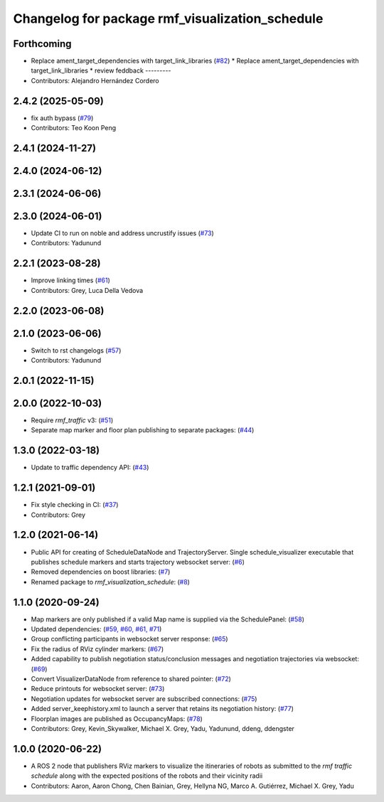 ^^^^^^^^^^^^^^^^^^^^^^^^^^^^^^^^^^^^^^^^^^^^^^^^
Changelog for package rmf_visualization_schedule
^^^^^^^^^^^^^^^^^^^^^^^^^^^^^^^^^^^^^^^^^^^^^^^^

Forthcoming
-----------
* Replace ament_target_dependencies with target_link_libraries (`#82 <https://github.com/open-rmf/rmf_visualization/issues/82>`_)
  * Replace ament_target_dependencies with target_link_libraries
  * review feddback
  ---------
* Contributors: Alejandro Hernández Cordero

2.4.2 (2025-05-09)
------------------
* fix auth bypass (`#79 <https://github.com/open-rmf/rmf_visualization/issues/79>`_)
* Contributors: Teo Koon Peng

2.4.1 (2024-11-27)
------------------

2.4.0 (2024-06-12)
------------------

2.3.1 (2024-06-06)
------------------

2.3.0 (2024-06-01)
------------------
* Update CI to run on noble and address uncrustify issues (`#73 <https://github.com/open-rmf/rmf_visualization/pull/73>`_)
* Contributors: Yadunund

2.2.1 (2023-08-28)
------------------
* Improve linking times (`#61 <https://github.com/open-rmf/rmf_visualization/pull/61>`_)
* Contributors: Grey, Luca Della Vedova

2.2.0 (2023-06-08)
------------------

2.1.0 (2023-06-06)
------------------
* Switch to rst changelogs (`#57 <https://github.com/open-rmf/rmf_visualization/pull/57>`_)
* Contributors: Yadunund

2.0.1 (2022-11-15)
------------------

2.0.0 (2022-10-03)
------------------
* Require `rmf_traffic` v3: (`#51 <https://github.com/open-rmf/rmf_visualization/pull/51>`_)
* Separate map marker and floor plan publishing to separate packages: (`#44 <https://github.com/open-rmf/rmf_visualization/pull/44>`_)

1.3.0 (2022-03-18)
------------------
* Update to traffic dependency API: (`#43 <https://github.com/open-rmf/rmf_visualization/pull/43>`_)

1.2.1 (2021-09-01)
------------------
* Fix style checking in CI: (`#37 <https://github.com/open-rmf/rmf_visualization/pull/37>`_)
* Contributors: Grey

1.2.0 (2021-06-14)
------------------
* Public API for creating of ScheduleDataNode and TrajectoryServer. Single schedule_visualizer executable that publishes schedule markers and starts trajectory websocket server: (`#6 <https://github.com/open-rmf/rmf_visualization/pull/>`_)
* Removed dependencies on boost libraries: (`#7 <https://github.com/open-rmf/rmf_visualization/pull/7>`_)
* Renamed package to `rmf_visualization_schedule`: (`#8 <https://github.com/open-rmf/rmf_visualization/pull/8>`_)

1.1.0 (2020-09-24)
------------------
* Map markers are only published if a valid Map name is supplied via the SchedulePanel: (`#58 <https://github.com/osrf/rmf_schedule_visualizer/pull/58>`_)
* Updated dependencies: (`#59, #60, #61, #71 <https://github.com/osrf/rmf_schedule_visualizer/pull/71>`_)
* Group conflicting participants in websocket server response: (`#65 <https://github.com/osrf/rmf_schedule_visualizer/pull/65>`_)
* Fix the radius of RViz cylinder markers: (`#67 <https://github.com/osrf/rmf_schedule_visualizer/pull/67>`_)
* Added capability to publish negotiation status/conclusion messages and negotiation trajectories via websocket: (`#69 <https://github.com/osrf/rmf_schedule_visualizer/pull/69>`_)
* Convert VisualizerDataNode from reference to shared pointer: (`#72 <https://github.com/osrf/rmf_schedule_visualizer/pull/72>`_)
* Reduce printouts for websocket server: (`#73 <https://github.com/osrf/rmf_schedule_visualizer/pull/73>`_)
* Negotiation updates for websocket server are subscribed connections: (`#75 <https://github.com/osrf/rmf_schedule_visualizer/pull/75>`_)
* Added server_keephistory.xml to launch a server that retains its negotiation history: (`#77 <https://github.com/osrf/rmf_schedule_visualizer/pull/77>`_)
* Floorplan images are published as OccupancyMaps: (`#78 <https://github.com/osrf/rmf_schedule_visualizer/pull/78>`_)
* Contributors: Grey, Kevin_Skywalker, Michael X. Grey, Yadu, Yadunund, ddeng, ddengster

1.0.0 (2020-06-22)
------------------
* A ROS 2 node that publishers RViz markers to visualize the itineraries of robots as submitted to the `rmf traffic schedule` along with the expected positions of the robots and their vicinity radii
* Contributors: Aaron, Aaron Chong, Chen Bainian, Grey, Hellyna NG, Marco A. Gutiérrez, Michael X. Grey, Yadu
